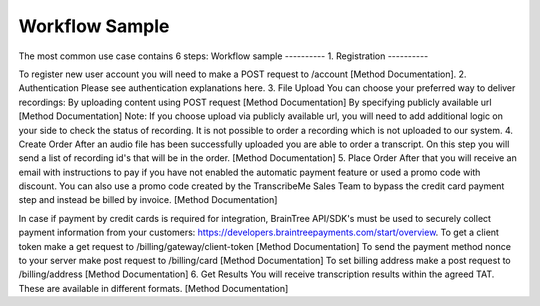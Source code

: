 ========
Workflow Sample
========
The most common use case contains 6 steps: 
Workflow sample
----------
1. Registration
----------

To register new user account you will need to make a POST request to /account [Method Documentation].
2. Authentication
Please see authentication explanations here.
3. File Upload 
You can choose your preferred way to deliver recordings:
By uploading content using POST request [Method Documentation]
By specifying publicly available url [Method Documentation]
Note: If you choose upload via publicly available url, you will need to add additional logic on your side to check the status of recording. 
It is not possible to order a recording which is not uploaded to our system.
4. Create Order
After an audio file has been successfully uploaded you are able to order a transcript.
On this step you will send a list of recording id's that will be in the order. 
[Method Documentation]
5. Place Order
After that you will receive an email with instructions to pay if you have not enabled the automatic payment feature or used a promo code with discount. You can also use a promo code created by the TranscribeMe Sales Team to bypass the credit card payment step and instead be billed by invoice. 
[Method Documentation] 

In case if payment by credit cards is required for integration, BrainTree API/SDK's must be used to securely collect payment information from your customers: https://developers.braintreepayments.com/start/overview. 
To get a client token make a get request to /billing/gateway/client-token [Method Documentation] 
To send the payment method nonce to your server make post request to /billing/card [Method Documentation] 
To set billing address make a post request to /billing/address [Method Documentation]
6. Get Results
You will receive transcription results within the agreed TAT. These are available in different formats. 
[Method Documentation]
